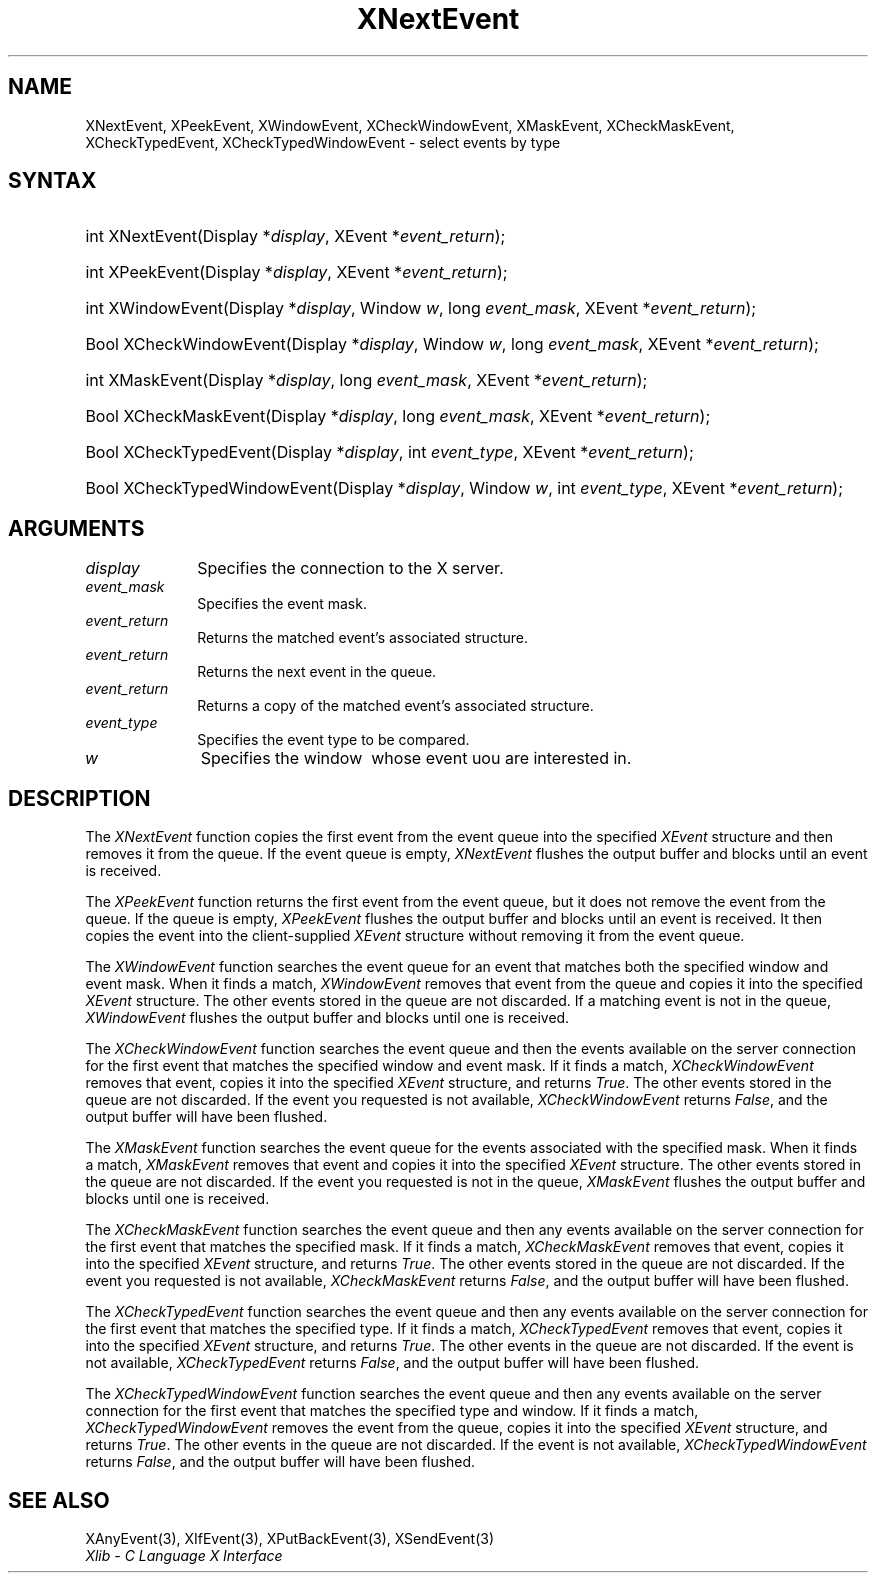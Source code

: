 .\" Copyright \(co 1985, 1986, 1987, 1988, 1989, 1990, 1991, 1994, 1996 X Consortium
.\"
.\" Permission is hereby granted, free of charge, to any person obtaining
.\" a copy of this software and associated documentation files (the
.\" "Software"), to deal in the Software without restriction, including
.\" without limitation the rights to use, copy, modify, merge, publish,
.\" distribute, sublicense, and/or sell copies of the Software, and to
.\" permit persons to whom the Software is furnished to do so, subject to
.\" the following conditions:
.\"
.\" The above copyright notice and this permission notice shall be included
.\" in all copies or substantial portions of the Software.
.\"
.\" THE SOFTWARE IS PROVIDED "AS IS", WITHOUT WARRANTY OF ANY KIND, EXPRESS
.\" OR IMPLIED, INCLUDING BUT NOT LIMITED TO THE WARRANTIES OF
.\" MERCHANTABILITY, FITNESS FOR A PARTICULAR PURPOSE AND NONINFRINGEMENT.
.\" IN NO EVENT SHALL THE X CONSORTIUM BE LIABLE FOR ANY CLAIM, DAMAGES OR
.\" OTHER LIABILITY, WHETHER IN AN ACTION OF CONTRACT, TORT OR OTHERWISE,
.\" ARISING FROM, OUT OF OR IN CONNECTION WITH THE SOFTWARE OR THE USE OR
.\" OTHER DEALINGS IN THE SOFTWARE.
.\"
.\" Except as contained in this notice, the name of the X Consortium shall
.\" not be used in advertising or otherwise to promote the sale, use or
.\" other dealings in this Software without prior written authorization
.\" from the X Consortium.
.\"
.\" Copyright \(co 1985, 1986, 1987, 1988, 1989, 1990, 1991 by
.\" Digital Equipment Corporation
.\"
.\" Portions Copyright \(co 1990, 1991 by
.\" Tektronix, Inc.
.\"
.\" Permission to use, copy, modify and distribute this documentation for
.\" any purpose and without fee is hereby granted, provided that the above
.\" copyright notice appears in all copies and that both that copyright notice
.\" and this permission notice appear in all copies, and that the names of
.\" Digital and Tektronix not be used in in advertising or publicity pertaining
.\" to this documentation without specific, written prior permission.
.\" Digital and Tektronix makes no representations about the suitability
.\" of this documentation for any purpose.
.\" It is provided ``as is'' without express or implied warranty.
.\" 
.\"
.ds xT X Toolkit Intrinsics \- C Language Interface
.ds xW Athena X Widgets \- C Language X Toolkit Interface
.ds xL Xlib \- C Language X Interface
.ds xC Inter-Client Communication Conventions Manual
.na
.de Ds
.nf
.\\$1D \\$2 \\$1
.ft CW
.\".ps \\n(PS
.\".if \\n(VS>=40 .vs \\n(VSu
.\".if \\n(VS<=39 .vs \\n(VSp
..
.de De
.ce 0
.if \\n(BD .DF
.nr BD 0
.in \\n(OIu
.if \\n(TM .ls 2
.sp \\n(DDu
.fi
..
.de IN		\" send an index entry to the stderr
..
.de Pn
.ie t \\$1\fB\^\\$2\^\fR\\$3
.el \\$1\fI\^\\$2\^\fP\\$3
..
.de ZN
.ie t \fB\^\\$1\^\fR\\$2
.el \fI\^\\$1\^\fP\\$2
..
.de hN
.ie t <\fB\\$1\fR>\\$2
.el <\fI\\$1\fP>\\$2
..
.ny0
.TH XNextEvent 3 "libX11 1.6.2" "X Version 11" "XLIB FUNCTIONS"
.SH NAME
XNextEvent, XPeekEvent, XWindowEvent, XCheckWindowEvent, XMaskEvent, XCheckMaskEvent, XCheckTypedEvent, XCheckTypedWindowEvent \- select events by type
.SH SYNTAX
.HP
int XNextEvent\^(\^Display *\fIdisplay\fP\^, XEvent *\fIevent_return\fP\^); 
.HP
int XPeekEvent\^(\^Display *\fIdisplay\fP\^, XEvent *\fIevent_return\fP\^); 
.HP
int XWindowEvent\^(\^Display *\fIdisplay\fP\^, Window \fIw\fP\^, long
\fIevent_mask\fP\^, XEvent *\fIevent_return\fP\^); 
.HP
Bool XCheckWindowEvent\^(\^Display *\fIdisplay\fP\^, Window \fIw\fP\^, long
\fIevent_mask\fP\^, XEvent *\fIevent_return\fP\^); 
.HP
int XMaskEvent\^(\^Display *\fIdisplay\fP\^, long \fIevent_mask\fP\^, XEvent
*\fIevent_return\fP\^); 
.HP
Bool XCheckMaskEvent\^(\^Display *\fIdisplay\fP\^, long \fIevent_mask\fP\^,
XEvent *\fIevent_return\fP\^); 
.HP
Bool XCheckTypedEvent\^(\^Display *\fIdisplay\fP\^, int \fIevent_type\fP\^,
XEvent *\fIevent_return\fP\^); 
.HP
Bool XCheckTypedWindowEvent\^(\^Display *\fIdisplay\fP\^, Window \fIw\fP\^,
int \fIevent_type\fP\^, XEvent *\fIevent_return\fP\^); 
.SH ARGUMENTS
.IP \fIdisplay\fP 1i
Specifies the connection to the X server.
.IP \fIevent_mask\fP 1i
Specifies the event mask.
.IP \fIevent_return\fP 1i
Returns the matched event's associated structure.
.IP \fIevent_return\fP 1i
Returns the next event in the queue.
.IP \fIevent_return\fP 1i
Returns a copy of the matched event's associated structure.
.IP \fIevent_type\fP 1i
Specifies the event type to be compared.

.ds Wi \ whose event uou are interested in
.IP \fIw\fP 1i
Specifies the window \*(Wi.
.SH DESCRIPTION
The
.ZN XNextEvent
function copies the first event from the event queue into the specified
.ZN XEvent
structure and then removes it from the queue.
If the event queue is empty,
.ZN XNextEvent
flushes the output buffer and blocks until an event is received.
.LP
The
.ZN XPeekEvent
function returns the first event from the event queue,
but it does not remove the event from the queue.
If the queue is empty,
.ZN XPeekEvent
flushes the output buffer and blocks until an event is received.
It then copies the event into the client-supplied
.ZN XEvent
structure without removing it from the event queue.
.LP
The
.ZN XWindowEvent
function searches the event queue for an event that matches both the specified
window and event mask.
When it finds a match,
.ZN XWindowEvent
removes that event from the queue and copies it into the specified
.ZN XEvent
structure.
The other events stored in the queue are not discarded.
If a matching event is not in the queue,
.ZN XWindowEvent
flushes the output buffer and blocks until one is received.
.LP
The
.ZN XCheckWindowEvent
function searches the event queue and then the events available 
on the server connection for the first event that matches the specified window
and event mask.
If it finds a match,
.ZN XCheckWindowEvent
removes that event, copies it into the specified
.ZN XEvent
structure, and returns
.ZN True .
The other events stored in the queue are not discarded.
If the event you requested is not available,
.ZN XCheckWindowEvent
returns
.ZN False ,
and the output buffer will have been flushed.
.LP
The
.ZN XMaskEvent
function searches the event queue for the events associated with the 
specified mask.
When it finds a match,
.ZN XMaskEvent
removes that event and copies it into the specified
.ZN XEvent
structure.
The other events stored in the queue are not discarded.
If the event you requested is not in the queue,
.ZN XMaskEvent
flushes the output buffer and blocks until one is received.
.LP
The
.ZN XCheckMaskEvent
function searches the event queue and then any events available on the
server connection for the first event that matches the specified mask.
If it finds a match,
.ZN XCheckMaskEvent
removes that event, copies it into the specified
.ZN XEvent
structure, and returns
.ZN True .
The other events stored in the queue are not discarded.
If the event you requested is not available,
.ZN XCheckMaskEvent
returns
.ZN False ,
and the output buffer will have been flushed.
.LP
The
.ZN XCheckTypedEvent
function searches the event queue and then any events available  
on the server connection for the first event that matches the specified type.
If it finds a match,
.ZN XCheckTypedEvent
removes that event, copies it into the specified
.ZN XEvent
structure, and returns
.ZN True .
The other events in the queue are not discarded.
If the event is not available,
.ZN XCheckTypedEvent
returns
.ZN False ,
and the output buffer will have been flushed.
.LP
The
.ZN XCheckTypedWindowEvent
function searches the event queue and then any events available  
on the server connection for the first event that matches the specified
type and window.
If it finds a match,
.ZN XCheckTypedWindowEvent
removes the event from the queue, copies it into the specified
.ZN XEvent
structure, and returns
.ZN True .
The other events in the queue are not discarded.
If the event is not available,
.ZN XCheckTypedWindowEvent
returns
.ZN False ,
and the output buffer will have been flushed.
.SH "SEE ALSO"
XAnyEvent(3),
XIfEvent(3),
XPutBackEvent(3),
XSendEvent(3)
.br
\fI\*(xL\fP
